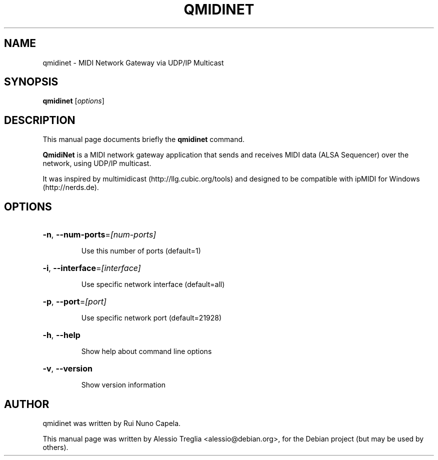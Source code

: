 .TH QMIDINET "1" "October 2010"
.SH NAME
qmidinet \- MIDI Network Gateway via UDP/IP Multicast
.SH SYNOPSIS
.B qmidinet
[\fIoptions\fR]
.SH DESCRIPTION
This manual page documents briefly the
.B qmidinet
command.
.PP
\fBQmidiNet\fP is a MIDI network gateway application that sends and
receives MIDI data (ALSA Sequencer) over the network, using UDP/IP
multicast.
.PP
It was inspired by multimidicast (http://llg.cubic.org/tools) and
designed to be compatible with ipMIDI for Windows (http://nerds.de).
.SH OPTIONS
.HP
\fB\-n\fR, \fB\-\-num\-ports\fR=\fI[num\-ports]\fR
.IP
Use this number of ports (default=1)
.HP
\fB\-i\fR, \fB\-\-interface\fR=\fI[interface]\fR
.IP
Use specific network interface (default=all)
.HP
\fB\-p\fR, \fB\-\-port\fR=\fI[port]\fR
.IP
Use specific network port (default=21928)
.HP
\fB\-h\fR, \fB\-\-help\fR
.IP
Show help about command line options
.HP
\fB\-v\fR, \fB\-\-version\fR
.IP
Show version information
.PP
.SH AUTHOR
qmidinet was written by Rui Nuno Capela.
.PP
This manual page was written by Alessio Treglia <alessio@debian.org>,
for the Debian project (but may be used by others).
